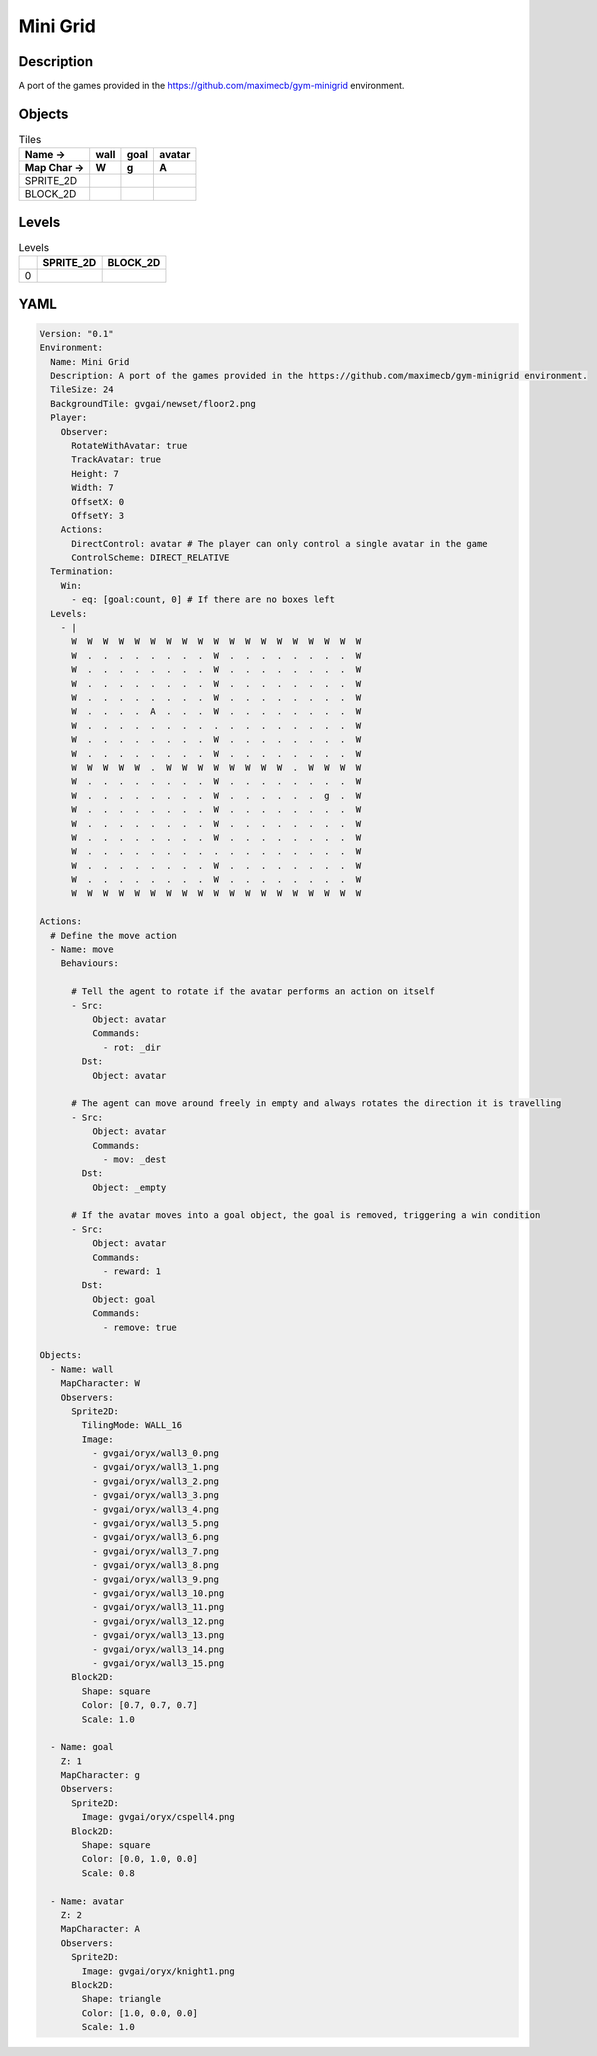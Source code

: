 Mini Grid
=========

Description
-------------

A port of the games provided in the https://github.com/maximecb/gym-minigrid environment.

Objects
-------

.. list-table:: Tiles
   :header-rows: 2

   * - Name ->
     - wall
     - goal
     - avatar
   * - Map Char ->
     - W
     - g
     - A
   * - SPRITE_2D
     - .. image:: img/Mini_Grid-object-SPRITE_2D-wall.png
     - .. image:: img/Mini_Grid-object-SPRITE_2D-goal.png
     - .. image:: img/Mini_Grid-object-SPRITE_2D-avatar.png
   * - BLOCK_2D
     - .. image:: img/Mini_Grid-object-BLOCK_2D-wall.png
     - .. image:: img/Mini_Grid-object-BLOCK_2D-goal.png
     - .. image:: img/Mini_Grid-object-BLOCK_2D-avatar.png


Levels
---------

.. list-table:: Levels
   :header-rows: 1

   * - 
     - SPRITE_2D
     - BLOCK_2D
   * - 0
     - .. thumbnail:: img/Mini_Grid-level-SPRITE_2D-0.png
     - .. thumbnail:: img/Mini_Grid-level-BLOCK_2D-0.png

YAML
----

.. code-block:: YAML

   Version: "0.1"
   Environment:
     Name: Mini Grid
     Description: A port of the games provided in the https://github.com/maximecb/gym-minigrid environment.
     TileSize: 24
     BackgroundTile: gvgai/newset/floor2.png
     Player:
       Observer:
         RotateWithAvatar: true
         TrackAvatar: true
         Height: 7
         Width: 7
         OffsetX: 0
         OffsetY: 3
       Actions:
         DirectControl: avatar # The player can only control a single avatar in the game
         ControlScheme: DIRECT_RELATIVE
     Termination:
       Win:
         - eq: [goal:count, 0] # If there are no boxes left
     Levels:
       - |
         W  W  W  W  W  W  W  W  W  W  W  W  W  W  W  W  W  W  W
         W  .  .  .  .  .  .  .  .  W  .  .  .  .  .  .  .  .  W
         W  .  .  .  .  .  .  .  .  W  .  .  .  .  .  .  .  .  W
         W  .  .  .  .  .  .  .  .  W  .  .  .  .  .  .  .  .  W
         W  .  .  .  .  .  .  .  .  W  .  .  .  .  .  .  .  .  W
         W  .  .  .  .  A  .  .  .  W  .  .  .  .  .  .  .  .  W
         W  .  .  .  .  .  .  .  .  .  .  .  .  .  .  .  .  .  W
         W  .  .  .  .  .  .  .  .  W  .  .  .  .  .  .  .  .  W
         W  .  .  .  .  .  .  .  .  W  .  .  .  .  .  .  .  .  W
         W  W  W  W  W  .  W  W  W  W  W  W  W  W  .  W  W  W  W
         W  .  .  .  .  .  .  .  .  W  .  .  .  .  .  .  .  .  W
         W  .  .  .  .  .  .  .  .  W  .  .  .  .  .  .  g  .  W
         W  .  .  .  .  .  .  .  .  W  .  .  .  .  .  .  .  .  W
         W  .  .  .  .  .  .  .  .  W  .  .  .  .  .  .  .  .  W
         W  .  .  .  .  .  .  .  .  W  .  .  .  .  .  .  .  .  W
         W  .  .  .  .  .  .  .  .  .  .  .  .  .  .  .  .  .  W
         W  .  .  .  .  .  .  .  .  W  .  .  .  .  .  .  .  .  W
         W  .  .  .  .  .  .  .  .  W  .  .  .  .  .  .  .  .  W
         W  W  W  W  W  W  W  W  W  W  W  W  W  W  W  W  W  W  W

   Actions:
     # Define the move action
     - Name: move
       Behaviours:

         # Tell the agent to rotate if the avatar performs an action on itself
         - Src:
             Object: avatar
             Commands:
               - rot: _dir
           Dst:
             Object: avatar

         # The agent can move around freely in empty and always rotates the direction it is travelling
         - Src:
             Object: avatar
             Commands:
               - mov: _dest
           Dst:
             Object: _empty

         # If the avatar moves into a goal object, the goal is removed, triggering a win condition
         - Src:
             Object: avatar
             Commands:
               - reward: 1
           Dst:
             Object: goal
             Commands:
               - remove: true

   Objects:
     - Name: wall
       MapCharacter: W
       Observers:
         Sprite2D:
           TilingMode: WALL_16
           Image:
             - gvgai/oryx/wall3_0.png
             - gvgai/oryx/wall3_1.png
             - gvgai/oryx/wall3_2.png
             - gvgai/oryx/wall3_3.png
             - gvgai/oryx/wall3_4.png
             - gvgai/oryx/wall3_5.png
             - gvgai/oryx/wall3_6.png
             - gvgai/oryx/wall3_7.png
             - gvgai/oryx/wall3_8.png
             - gvgai/oryx/wall3_9.png
             - gvgai/oryx/wall3_10.png
             - gvgai/oryx/wall3_11.png
             - gvgai/oryx/wall3_12.png
             - gvgai/oryx/wall3_13.png
             - gvgai/oryx/wall3_14.png
             - gvgai/oryx/wall3_15.png
         Block2D:
           Shape: square
           Color: [0.7, 0.7, 0.7]
           Scale: 1.0

     - Name: goal
       Z: 1
       MapCharacter: g
       Observers:
         Sprite2D:
           Image: gvgai/oryx/cspell4.png
         Block2D:
           Shape: square
           Color: [0.0, 1.0, 0.0]
           Scale: 0.8

     - Name: avatar
       Z: 2
       MapCharacter: A
       Observers:
         Sprite2D:
           Image: gvgai/oryx/knight1.png
         Block2D:
           Shape: triangle
           Color: [1.0, 0.0, 0.0]
           Scale: 1.0


